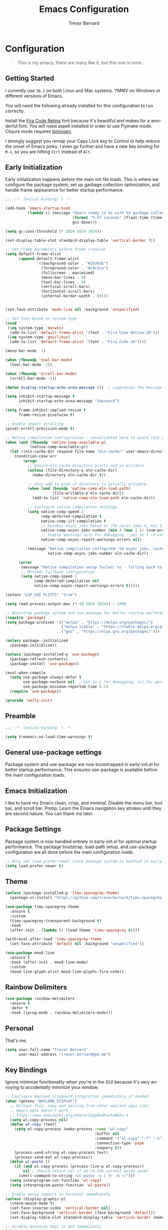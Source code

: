 #+TITLE: Emacs Configuration
#+AUTHOR: Trevor Bernard
#+LANGUAGE: en
#+PROPERTY: header-args :tangle yes

* Configuration

#+BEGIN_QUOTE
This is my emacs, there are many like it, but this one is mine...
#+END_QUOTE

** Getting Started

I currently use =30.1= on both Linux and Mac systems. YMMV on Windows
or different versions of Emacs.

You will need the following already installed for this configuration
to run correctly.

Install the [[https://github.com/tonsky/FiraCode][Fira Code Retina]] font because it's beautiful and makes for
a wonderful font. You will need aspell installed in order to use
Flymake mode. Clojure mode requires [[https://leiningen.org/][leiningen]].

I strongly suggest you remap your Caps Lock key to Control to help
reduce the onset of Emacs pinky. I even go further and have a new key
binding for =M-x=, so you are hitting =Ctrl= instead of =Alt=.

** Early Initialization

Early initialization happens before the main init file loads. This is where
we configure the package system, set up garbage collection optimization,
and handle frame appearance for better startup performance.

#+begin_src emacs-lisp :tangle early-init.el
  ;;; -*- lexical-binding: t -*-

  (add-hook 'emacs-startup-hook
            (lambda () (message "Emacs ready in %s with %d garbage collections."
                                (format "%.2f seconds" (float-time (time-subtract after-init-time before-init-time)))
                                gcs-done)))

  (setq gc-cons-threshold (* 1024 1024 1024))

  (set-display-table-slot standard-display-table 'vertical-border ?|)

  ;; Set frame parameters before frame creation
  (setq default-frame-alist
        (append default-frame-alist
                '((background-color . "#2b303b")
                  (foreground-color . "#c0c5ce")
                  (fullscreen . maximized)
                  (menu-bar-lines . 0)
                  (tool-bar-lines . 0)
                  (vertical-scroll-bars)
                  (horizontal-scroll-bars)
                  (internal-border-width . 0))))


  (set-face-attribute 'mode-line nil :background 'unspecified)

  ;; Set font based on system type
  (cond
   ((eq system-type 'darwin)
    (add-to-list 'default-frame-alist '(font . "Fira Code Retina-20")))
   ((eq system-type 'gnu/linux)
    (add-to-list 'default-frame-alist '(font . "Fira Code-16"))))

  (menu-bar-mode -1)

  (when (fboundp 'tool-bar-mode)
    (tool-bar-mode -1))

  (when (fboundp 'scroll-bar-mode)
    (scroll-bar-mode -1))

  (defun display-startup-echo-area-message ())  ; suppresses the message

  (setq inhibit-startup-message t
        inhibit-startup-echo-area-message "tbernard")

  (setq frame-inhibit-implied-resize t
        frame-resize-pixelwise t)

  ;; enable smooth scrolling
  (pixel-scroll-precision-mode t)

  ;; Native compilation configuration - consolidated here to avoid race conditions
  (when (and (fboundp 'native-comp-available-p)
             (native-comp-available-p))
    (let ((eln-cache-dir (expand-file-name "eln-cache/" user-emacs-directory)))
      (condition-case err
          (progn
            ;; Ensure eln-cache directory exists and is writable
            (unless (file-directory-p eln-cache-dir)
              (make-directory eln-cache-dir t))

            ;; Only add to path if directory is actually writable
            (when (and (boundp 'native-comp-eln-load-path)
                       (file-writable-p eln-cache-dir))
              (add-to-list 'native-comp-eln-load-path eln-cache-dir))

            ;; Configure native compilation settings
            (setq native-comp-speed 2
                  comp-deferred-compilation t
                  native-comp-jit-compilation t
                  ;; Dynamic async jobs based on CPU cores (max 4, min 1)
                  native-comp-async-jobs-number (min 4 (max 1 (/ (num-processors) 2)))
                  ;; Enable warnings only for debugging - set to t if compilation fails
                  native-comp-async-report-warnings-errors nil)

            (message "Native compilation configured: %d async jobs, cache: %s"
                     native-comp-async-jobs-number eln-cache-dir))

        (error
         (message "Native compilation setup failed: %s - falling back to defaults" err)
         ;; Minimal fallback configuration
         (setq native-comp-speed 1
               comp-deferred-compilation nil
               native-comp-async-report-warnings-errors t)))))

  (setenv "LSP_USE_PLISTS" "true")

  (setq read-process-output-max (* 10 1024 1024)) ; 10MB

  ;; Bootstrap package system and use-package for better startup performance
  (require 'package)
  (setq package-archives '(("melpa" . "https://melpa.org/packages/")
                           ("melpa-stable" . "https://stable.melpa.org/packages/")
                           ("gnu" . "https://elpa.gnu.org/packages/")))

  (unless package--initialized
    (package-initialize))

  (unless (package-installed-p 'use-package)
    (package-refresh-contents)
    (package-install 'use-package))

  (eval-when-compile
    (setq use-package-always-defer t
          use-package-verbose nil  ; Set to t for debugging, nil for performance
          use-package-minimum-reported-time 0.1)
    (require 'use-package))

  (provide 'early-init)
#+end_src

** Preamble

#+begin_src emacs-lisp
  ;;; -*- lexical-binding: t -*-

  (setq treemacs-no-load-time-warnings t)
#+end_src

** General use-package settings

Package system and use-package are now bootstrapped in early-init.el for
better startup performance. This ensures use-package is available before
the main configuration loads.

** Emacs Initialization

I like to have my Emacs clean, crisp, and minimal. Disable the menu
bar, tool bar, and scroll bar. Protip: Learn the Emacs navigation key
strokes until they are second nature. You can thank me later.

** Package Settings

Package system is now handled entirely in early-init.el for optimal startup
performance. The package bootstrap, load-path setup, and use-package
configuration are all done before the main configuration loads.

#+begin_src emacs-lisp
  ;; Only set load-prefer-newer since package system is handled in early-init.el
  (setq load-prefer-newer t)
#+end_src

** Theme
#+begin_src emacs-lisp
  (unless (package-installed-p 'timu-spacegrey-theme)
    (package-vc-install "https://github.com/trevorbernard/timu-spacegrey-theme.git"))

  (use-package timu-spacegrey-theme
    :ensure t
    :custom
    (timu-spacegrey-transparent-background t)
    :hook
    (after-init . (lambda () (load-theme 'timu-spacegrey t))))

  (with-eval-after-load 'timu-spacegrey-theme
    (set-face-attribute 'default nil :background "unspecified"))

  (use-package mood-line
    :ensure t
    :hook (after-init . mood-line-mode)
    :custom
    (mood-line-glyph-alist mood-line-glyphs-fira-code))
#+end_src

** Rainbow Delimiters

#+begin_src emacs-lisp
  (use-package rainbow-delimiters
    :ensure t
    :defer t
    :hook ((prog-mode . rainbow-delimiters-mode)))
#+end_src

** Personal

That's me.

#+begin_src emacs-lisp
  (setq user-full-name "Trevor Bernard"
        user-mail-address "trevor.bernard@pm.me")
#+end_src

** Key Bindings

Ignore minimize functionality when you're in the GUI because it's very
annoying to accidentally minimize your window.

#+begin_src emacs-lisp
  ;; Configure Wayland clipboard integration immediately if needed
  (when (getenv "WAYLAND_DISPLAY")
    ;; Without this, copy and pasting from other wayland apps into
    ;; emacs-pgtk doesn't work.
    ;; https://www.emacswiki.org/emacs/CopyAndPaste#h5o-4
    (setq wl-copy-process nil)
    (defun wl-copy (text)
      (setq wl-copy-process (make-process :name "wl-copy"
                                          :buffer nil
                                          :command '("wl-copy" "-f" "-n")
                                          :connection-type 'pipe
                                          :noquery t))
      (process-send-string wl-copy-process text)
      (process-send-eof wl-copy-process))
    (defun wl-paste ()
      (if (and wl-copy-process (process-live-p wl-copy-process))
          nil ; should return nil if we're the current paste owner
        (shell-command-to-string "wl-paste -n | tr -d \r")))
    (setq interprogram-cut-function 'wl-copy)
    (setq interprogram-paste-function 'wl-paste))

  ;; Enable mouse support in terminal immediately
  (unless (display-graphic-p)
    (xterm-mouse-mode t)
    (set-face-inverse-video 'vertical-border nil)
    (set-face-background 'vertical-border (face-background 'default))
    (set-display-table-slot standard-display-table 'vertical-border (make-glyph-code ?│)))

  ;; Disable minimize keys in GUI immediately
  (when window-system
    (keymap-global-set "C-z" 'ignore)
    (keymap-global-set "C-x C-z" 'ignore))
#+end_src

*** Invoke M-x without the Alt key

=M-x= is one of the most widely used key combinations in Emacs but
it's also the most annoying. You have to scrunch your left thumb and
forefinger in the most uncomfortable RSI-inducing way.

I choose to rebind =M-x= to =C-x C-m= because of an article Steve
Yegge wrote called: [[https://sites.google.com/site/steveyegge2/effective-emacs][Effective Emacs]]. This allows you to keep your
fingers on the home row if you have Caps Lock mapped to Control. With
some practice, it will become second-nature.

#+begin_src emacs-lisp
  ;; Set up M-x alternatives immediately
  (keymap-global-set "C-x C-m" 'execute-extended-command)
  (keymap-global-set "C-c C-m" 'execute-extended-command)
#+end_src

* Preferences

#+begin_src emacs-lisp
  (setq
   ;; Allow short answers 'y' or 'n'
   use-short-answers t
   ;; Make pgup/dn remember current line
   scroll-preserve-screen-position t)

  ;; Auto revert buffers
  (global-auto-revert-mode t)
  ;; Show column number
  (column-number-mode 1)
  ;; Allow delete of selection
  (delete-selection-mode 1)
  ;; Syntax Highlighting
  (global-font-lock-mode 1)
  ;; Highlight parenthesis
  (show-paren-mode 1)
  ;; Highlight selected Regions
  (transient-mark-mode 1)
#+end_src

** Tidy Up: Disabling Unnecessary File Artifacts

By default, Emacs generates backup files, auto-save files, and
lockfiles. While once essential for crash recovery, these artifacts
are often redundant today, especially with modern system stability and
version control. Instead of cluttering your workspace, let's turn them
off:

#+begin_src emacs-lisp
  (setq
   make-backup-files nil    ; No backup~ files
   auto-save-default nil    ; No #autosave# files
   create-lockfiles nil)    ; No .#lock files
#+end_src

Use spaces in favour of tabs because they are evil. But when there are
tabs show them as 8 spaces.

#+begin_src emacs-lisp
  (setq-default indent-tabs-mode nil)
  (setq-default c-basic-offset 4)
  (setq-default tab-width 8)
#+end_src

Limit the default fill mode to 80 characters

#+begin_src emacs-lisp
  (setq-default fill-column 80)
  (setq-default truncate-lines nil)
#+end_src

Ignore the stupid ring bell feature.

#+begin_src emacs-lisp
  (setq ring-bell-function 'ignore)
#+end_src

Allow functions without issuing warnings

#+begin_src emacs-lisp
  (put 'downcase-region 'disabled nil)
  (put 'narrow-to-region 'disabled nil)
  (put 'upcase-region 'disabled nil)
#+end_src

* Mac specific configuration

Load environment variables from shell and set Mac-specific
options.

#+begin_src emacs-lisp
  (when (eq system-type 'darwin)
   (use-package exec-path-from-shell
     :ensure t
     :config
     (exec-path-from-shell-initialize))

   ;; Mac file handling - move files to dedicated Emacs trash
   (setq delete-by-moving-to-trash t)
   (setq trash-directory "~/.Trash/emacs")

   ;; Display preferences for macOS
   (setq ns-use-native-fullscreen t)
   (setq ns-use-thin-smoothing t)
   (setq ns-pop-up-frames nil)

   ;; Avoid dired issues specific to macOS
   (setq dired-use-ls-dired nil))

#+end_src

* Development

When in programming mode, I bind =C-c C-c= to run ='compile=. This is a
huge time-saver when working on projects - just hit the key combo and
watch your code build.

#+begin_src emacs-lisp
    (use-package prog-mode
      :config
      (setq show-trailing-whitespace t)
      (setq display-line-numbers-type 'relative)
      :hook ((prog-mode . display-line-numbers-mode)))
#+end_src

Experiment with indent-bars

#+begin_src emacs-lisp
  (use-package indent-bars
    :ensure t
    :hook ((prog-mode . indent-bars-mode)))
#+end_src

** Terminals

Let's try vterm to see if we like it. It's supposedly better than the
built-in term/ansi-term because it's a fully-fledged terminal emulator
that handles escape sequences properly.

#+begin_src emacs-lisp
  (use-package vterm
    :defer t
    :ensure t
    :custom
    (vterm-always-compile-module t))
#+end_src

** Projectile Mode

Bind projectile to =C-c p= and enable by default.

#+begin_src emacs-lisp
  (use-package projectile
    :ensure t
    :diminish projectile-mode
    :custom
    (projectile-project-search-path '("~/p/"))
    (projectile-completion-system 'ivy)
    (projectile-enable-caching t)
    (projectile-indexing-method 'alien)
    (projectile-sort-order 'recently-active)
    :bind-keymap ("C-c p" . projectile-command-map)
    :bind (:map projectile-command-map
                ("C" . projectile-invalidate-cache))
    :hook (after-init . projectile-mode))
#+end_src

** Company

#+begin_src emacs-lisp
  (use-package company
    :ensure t
    :defer t
    :bind
    (:map company-active-map
          ("C-n". company-select-next)
          ("C-p". company-select-previous)
          ("M-<". company-select-first)
          ("M->". company-select-last))
    :hook ((prog-mode . (lambda ()
                          (run-with-idle-timer 0.5 nil #'company-mode)))))
#+end_src
** Magit

=C-c= is reserved for the user. Add a more friendly binding for
=magit-file-dispatch=

#+begin_src emacs-lisp
  (use-package magit
    :ensure t
    :defer t
    :commands (magit-status magit-file-dispatch)
    :bind
    ("C-x g" . magit-status)
    ("C-c g" . magit-file-dispatch))
#+end_src

** Paredit

Some handy dandy paredit shortcuts

On Mac, =^-left= and =^-right= are bound to Mission Control. Go to
`System Preferences > Keyboard > Shortcuts > Mission Control` and
change the settings for "Move left a space" and "Move right a space"
or disable them completely.

#+begin_src emacs-lisp
  (use-package paredit
    :ensure t
    :bind
    (:map paredit-mode-map
          ("C-<right>" . paredit-forward-slurp-sexp)
          ("C-<left>" . paredit-forward-barf-sexp)
          ("C-<backspace>" . paredit-backward-kill-word)
          ("RET" . nil))
    :hook ((cider-repl-mode
            clojure-mode
            emacs-lisp-mode
            eval-expression-minibuffer-setup
            ielm-mode
            inf-clojure-mode-hook
            lisp-interaction-mode
            lisp-mode
            scheme-mode) . paredit-mode))
#+end_src

** Clojure

I don't like my cider to be bleeding edge since it's caused
compatibility problems in the past so pin it to melpa-stable.

#+begin_src emacs-lisp
  (use-package clojure-mode
    :ensure t
    :defer t
    :config
    (setq clojure-align-forms-automatically t)
    (eldoc-add-command 'paredit-backward-delete 'paredit-close-round)
    (add-hook 'clojure-mode-hook #'subword-mode))

  (use-package inf-clojure
    :ensure t
    :defer t
    :config
    (add-hook 'inf-clojure-mode-hook #'rainbow-delimiters-mode))

  (use-package cider
    :ensure t
    :defer t
    :commands cider-jack-in
    :custom
    (nrepl-log-messages t)
    (cider-repl-use-clojure-font-lock t)
    (cider-repl-display-help-banner nil))
#+end_src

I have long since used this key binding to jack into a repl. My
fingers are programmed this way.

#+begin_src emacs-lisp
  (keymap-global-set "C-c C-j" 'cider-jack-in)
#+end_src

** Elisp

#+begin_src emacs-lisp
  ;; eldoc-mode is enabled by default in emacs-lisp-mode since Emacs 25
  ;; No need to explicitly add hook
#+end_src

** Org Mode

I almost exclusively use =C-j= in place of hitting the enter key. The
problem is that it's bound to the =org-return-indent= function. This is
very annoying when you are in =org-mode=. So instead of trying to
remap my brain, I'll remap it to =newline=.

#+begin_src emacs-lisp
  (defvar os/org-fonts-configured nil
    "Cache variable to track if org fonts have been configured.")

  (defun os/setup-org-fonts ()
    "Configure fonts for org-mode with variable-pitch typography.
Uses caching to avoid repeated font configuration - only runs once per session
or when explicitly called interactively."
    (when (and (or (called-interactively-p 'any)
                   (not os/org-fonts-configured))
               window-system)
      (let* ((variable-tuple
              (cond ((x-list-fonts "Iosevka Aile")     '(:font "Iosevka Aile"))
                    ((x-list-fonts "Source Sans Pro")   '(:font "Source Sans Pro"))
                    ((x-list-fonts "Fira Sans")         '(:font "Fira Sans"))
                    ((x-list-fonts "Helvetica Neue")    '(:font "Helvetica Neue"))
                    ((x-list-fonts "Arial")             '(:font "Arial"))
                    ((x-family-fonts "Sans Serif")      '(:family "Sans Serif"))
                    (nil (warn "Cannot find a suitable Sans Serif Font."))))
             (fixed-tuple
              (cond ((x-list-fonts "Fira Code")        '(:font "Fira Code"))
                    ((x-list-fonts "Source Code Pro")   '(:font "Source Code Pro"))
                    ((x-list-fonts "Consolas")          '(:font "Consolas"))
                    ((x-list-fonts "Monaco")            '(:font "Monaco"))
                    ((x-family-fonts "Monospace")       '(:family "Monospace"))
                    (nil (warn "Cannot find a suitable Monospace Font."))))
             (base-font-color     (face-foreground 'default nil 'default))
             (headline           `(:inherit default :weight bold :foreground ,base-font-color)))

        (custom-theme-set-faces
         'user
         ;; Set the default variable-pitch face for org-mode
         `(variable-pitch ((t (,@variable-tuple :height 1.1))))

         ;; Keep code blocks, tables, and source in monospace
         `(org-block ((t (:inherit fixed-pitch ,@fixed-tuple :height 0.9))))
         `(org-block-begin-line ((t (:inherit fixed-pitch ,@fixed-tuple :height 0.8 :foreground "#7c7c75"))))
         `(org-block-end-line ((t (:inherit fixed-pitch ,@fixed-tuple :height 0.8 :foreground "#7c7c75"))))
         `(org-code ((t (:inherit fixed-pitch ,@fixed-tuple :height 0.9))))
         `(org-verbatim ((t (:inherit fixed-pitch ,@fixed-tuple :height 0.9))))
         `(org-table ((t (:inherit fixed-pitch ,@fixed-tuple :height 0.9))))
         `(org-meta-line ((t (:inherit fixed-pitch ,@fixed-tuple :height 0.8))))
         `(org-property-value ((t (:inherit fixed-pitch ,@fixed-tuple :height 0.9))))
         `(org-special-keyword ((t (:inherit fixed-pitch ,@fixed-tuple :height 0.9))))
         `(org-drawer ((t (:inherit fixed-pitch ,@fixed-tuple :height 0.9))))

         ;; Headlines with better typography
         `(org-level-8 ((t (,@headline ,@variable-tuple :height 1.05))))
         `(org-level-7 ((t (,@headline ,@variable-tuple :height 1.1))))
         `(org-level-6 ((t (,@headline ,@variable-tuple :height 1.15))))
         `(org-level-5 ((t (,@headline ,@variable-tuple :height 1.2))))
         `(org-level-4 ((t (,@headline ,@variable-tuple :height 1.3))))
         `(org-level-3 ((t (,@headline ,@variable-tuple :height 1.4))))
         `(org-level-2 ((t (,@headline ,@variable-tuple :height 1.6))))
         `(org-level-1 ((t (,@headline ,@variable-tuple :height 1.8))))
         `(org-document-title ((t (,@headline ,@variable-tuple :height 2.2 :underline nil))))

         ;; Better emphasis faces
         `(org-bold ((t (:inherit variable-pitch :weight bold))))
         `(org-italic ((t (:inherit variable-pitch :slant italic))))

         ;; Improve list and quote readability
         `(org-quote ((t (:inherit variable-pitch :slant italic :foreground "#8a8a8a"))))
         `(org-verse ((t (:inherit variable-pitch :slant italic))))))

      ;; Mark as configured to avoid repeated work
      (setq os/org-fonts-configured t))

    ;; Always enable these modes for org buffers
    (variable-pitch-mode 1)
    (visual-line-mode 1))
#+end_src

#+begin_src emacs-lisp
  (use-package org-bullets
    :ensure t
    :after org
    :hook (org-mode . org-bullets-mode))

  (use-package ob-rust
    :ensure t)

  (use-package org
    :ensure t
    :bind
    (:map
     org-mode-map
     ("C-j" . org-return)
     ("C-c ]" . org-ref-insert-link)
     ("C-c l" . org-store-link)
     ("C-c a" . org-agenda)
     ("C-c c" . org-capture))
    :custom
    (org-hide-emphasis-markers t)
    (org-startup-indented t)
    (org-pretty-entities t)
    (org-ellipsis "⤵")
    :hook
    (org-mode . (lambda () (run-with-idle-timer 0.5 nil 'os/setup-org-fonts)))
    :config
    (turn-on-auto-fill)
    (org-babel-do-load-languages
     'org-babel-load-languages '((rust . t)
                                 (shell . t))))
#+end_src

*** Exporting to PDF

In order to export to PDF, I choose to use basictex and install
packages only when they are missing.

#+begin_src bash :tangle no
  brew reinstall --cask basictex
  sudo tlmgr update --self
  sudo tlmgr install wrapfig
  sudo tlmgr install capt-of
#+end_src

** JavaScript

#+begin_src emacs-lisp
  (use-package js
    :ensure t
    :defer t
    :config
    (setq js-indent-level 2))
#+end_src

** CSS

#+begin_src emacs-lisp
  (use-package css-mode
    :ensure t
    :defer t
    :config
    (setq css-indent-level 2))
#+end_src

** Flycheck

#+begin_src emacs-lisp
    (use-package flycheck
      :ensure t
      :config
      (flycheck-define-checker python-ruff
        "A Python syntax and style checker using the ruff utility.
    To override the path to the ruff executable, set
    `flycheck-python-ruff-executable'.
    See URL `http://pypi.python.org/pypi/ruff'."
        :command ("ruff"
                  "check"
                  "--output-format=text"
                  (eval (when buffer-file-name
                          (concat "--stdin-filename=" buffer-file-name)))
                  "-")
        :standard-input t
        :error-filter (lambda (errors)
                        (let ((errors (flycheck-sanitize-errors errors)))
                          (seq-map #'flycheck-flake8-fix-error-level errors)))
        :error-patterns
        ((warning line-start
                  (file-name) ":" line ":" (optional column ":") " "
                  (id (one-or-more (any alpha)) (one-or-more digit)) " "
                  (message (one-or-more not-newline))
                  line-end))
        :modes (python-mode python-ts-mode))

      :hook (python-mode . (lambda ()
                             (unless (bound-and-true-p org-src-mode)
                               (when (buffer-file-name)
                                 (setq-local flycheck-checkers '(python-ruff))
                                 (flycheck-mode)))))

      :bind (:map flycheck-mode-map
                  ("M-n" . flycheck-next-error)
                  ("M-p" . flycheck-previous-error))

      :hook ((prog-mode . flycheck-mode)
             (text-mode . flycheck-mode)))
#+end_src

** Flyspell

#+begin_src emacs-lisp
  (use-package flyspell
    :ensure t
    :defer t
    :commands (flyspell-mode flyspell-prog-mode)
    :custom
    (flyspell-issue-welcome-flag nil)
    (flyspell-issue-message-flag nil)
    (flyspell-mark-duplications-flag nil)
    (ispell-program-name "aspell")
    (ispell-list-command "list")
    :bind (:map flyspell-mouse-map
                ([down-mouse-3] . flyspell-correct-word)
                ([mouse-3] . undefined))
    :hook (((text-mode org-mode markdown-mode) . flyspell-mode)
           (prog-mode . flyspell-prog-mode)))

#+end_src

** Markdown

#+begin_src emacs-lisp
  (use-package ox-gfm
    :ensure t)

  (use-package markdown-mode
    :ensure t
    :mode (("\\.md\\'" . gfm-mode)
           ("\\.markdown\\'" . gfm-mode)))
#+end_src

** Git

Use diff-mode when editing a git commit message

#+begin_src emacs-lisp
  (add-to-list 'auto-mode-alist '("COMMIT_EDITMSG$" . diff-mode))
#+end_src

** Web Development

Tree-sitter is a game-changer for syntax highlighting and code
navigation. It's a parser generator tool that builds concrete syntax
trees for source files, which enables much more accurate syntax
highlighting and structural editing than regex-based modes. Emacs 29+
has built-in support for it.

#+begin_src emacs-lisp
  (use-package treesit
    :mode (("\\.tsx\\'" . tsx-ts-mode)
           ("\\.js\\'"  . typescript-ts-mode)
           ("\\.mjs\\'" . typescript-ts-mode)
           ("\\.mts\\'" . typescript-ts-mode)
           ("\\.cjs\\'" . typescript-ts-mode)
           ("\\.ts\\'"  . typescript-ts-mode)
           ("\\.jsx\\'" . tsx-ts-mode)
           ("\\.json\\'" .  json-ts-mode)
           ("\\.yaml\\'" .  yaml-ts-mode)
           ("\\.Dockerfile\\'" . dockerfile-ts-mode))
    :preface
    (defvar os/treesit-grammars-installed nil
      "Cache variable to track if tree-sitter grammars have been checked/installed.")

    (defun os/setup-install-grammars ()
      "Install Tree-sitter grammars if they are absent.
  Uses caching to avoid checking on every startup - only runs once per session
  or when explicitly called interactively."
      (interactive)
      (when (and (fboundp 'treesit-available-p)
                 (treesit-available-p)
                 (or (called-interactively-p 'any)
                     (not os/treesit-grammars-installed)))
        ;; Ensure treesit-language-source-alist is bound
        (unless (boundp 'treesit-language-source-alist)
          (setq treesit-language-source-alist nil))

        (let ((grammars-to-install '())
              (grammar-sources '((css . ("https://github.com/tree-sitter/tree-sitter-css" "v0.20.0"))
                                 (scss . ("https://github.com/serenadeai/tree-sitter-scss"))
                                 (bash "https://github.com/tree-sitter/tree-sitter-bash")
                                 (html . ("https://github.com/tree-sitter/tree-sitter-html" "v0.20.1"))
                                 (javascript . ("https://github.com/tree-sitter/tree-sitter-javascript" "v0.21.2" "src"))
                                 (java . ("https://github.com/tree-sitter/tree-sitter-java"))
                                 (json . ("https://github.com/tree-sitter/tree-sitter-json" "v0.20.2"))
                                 (python . ("https://github.com/tree-sitter/tree-sitter-python" "v0.20.4"))
                                 (go "https://github.com/tree-sitter/tree-sitter-go" "v0.20.0")
                                 (markdown "https://github.com/ikatyang/tree-sitter-markdown")
                                 (make "https://github.com/alemuller/tree-sitter-make")
                                 (elisp "https://github.com/Wilfred/tree-sitter-elisp")
                                 (cmake "https://github.com/uyha/tree-sitter-cmake")
                                 (c . ("https://github.com/tree-sitter/tree-sitter-c" "v0.20.7"))
                                 (cpp "https://github.com/tree-sitter/tree-sitter-cpp")
                                 (toml "https://github.com/tree-sitter/tree-sitter-toml")
                                 (tsx . ("https://github.com/tree-sitter/tree-sitter-typescript" "v0.20.3" "tsx/src"))
                                 (typescript . ("https://github.com/tree-sitter/tree-sitter-typescript" "v0.20.3" "typescript/src"))
                                 (yaml . ("https://github.com/ikatyang/tree-sitter-yaml" "v0.5.0"))
                                 (rust . ("https://github.com/tree-sitter/tree-sitter-rust" "v0.20.3" "src")))))

          ;; First pass: add all grammars to source list and collect missing ones
          (dolist (grammar grammar-sources)
            (add-to-list 'treesit-language-source-alist grammar)
            (unless (treesit-language-available-p (car grammar))
              (push grammar grammars-to-install)))

          ;; Install missing grammars if any
          (when grammars-to-install
            (message "Installing %d missing tree-sitter grammars..." (length grammars-to-install))
            (dolist (grammar grammars-to-install)
              (condition-case err
                  (treesit-install-language-grammar (car grammar))
                (error (message "Failed to install grammar %s: %s" (car grammar) err)))))

          ;; Mark as completed
          (setq os/treesit-grammars-installed t)
          (when (called-interactively-p 'any)
            (message "Tree-sitter grammar check completed.")))))

    ;; Remap traditional modes to tree-sitter modes
    ;; This is a huge improvement for syntax highlighting
    (dolist (mapping
             '((bash-mode . bash-ts-mode)
               (c++-mode . c++-ts-mode)
               (c-mode . c-ts-mode)
               (c-or-c++-mode . c-or-c++-ts-mode)
               (css-mode . css-ts-mode)
               (java-mode . java-ts-mode)
               (js-json-mode . json-ts-mode)
               (js-mode . typescript-ts-mode)
               (js2-mode . typescript-ts-mode)
               (json-mode . json-ts-mode)
               (python-mode . python-ts-mode)
               (scss-mode . scss-ts-mode)
               (sh-base-mode . bash-ts-mode)
               (sh-mode . bash-ts-mode)
               (typescript-mode . typescript-ts-mode)))
      (add-to-list 'major-mode-remap-alist mapping))
    :config
    (add-hook 'prog-mode-hook
              (lambda () (run-with-idle-timer 1.0 nil #'os/setup-install-grammars)) nil t))
#+end_src

** Language Server Protocol (LSP)

LSP is a game-changer for IDE-like features in Emacs. It provides code
completion, go-to-definition, find references, and much more. I use it
for most of my programming languages.

#+begin_src emacs-lisp
  (use-package ivy
    :ensure t
    :hook (after-init . ivy-mode))

  (use-package counsel
    :ensure t
    :after ivy
    :hook (ivy-mode . counsel-mode))

  (use-package lsp-ivy
    :ensure t
    :after (lsp-mode ivy)
    :commands lsp-ivy-workspace-symbol)

  (use-package lsp-ui
    :ensure t
    :after lsp-mode
    :commands lsp-ui-mode
    :hook (lsp-mode . lsp-ui-mode)
    :config
    (setq lsp-ui-doc-enable nil))

  (use-package lsp-mode
    :ensure t
    :commands (lsp lsp-deferred)
    :hook
    ((tsx-ts-mode typescript-ts-mode js-ts-mode python-ts-mode java-ts-mode) . lsp-deferred)
    :preface
    (setq lsp-log-io nil)
    (setq read-process-output-max (* 10 1024 1024)  ; 10MB - Increase read chunk size for better performance
          lsp-use-plists t                      ; Use plists instead of hashtables
          )

    ;; LSP-booster integration for better performance
    (defun lsp-booster--advice-json-parse (old-fn &rest args)
      "Try to parse bytecode instead of json.
  This dramatically improves performance when receiving large JSON responses."
      (or
       (when (equal (following-char) ?#)
         (let ((bytecode (read (current-buffer))))
           (when (byte-code-function-p bytecode)
             (funcall bytecode))))
       (apply old-fn args)))

    (defun lsp-booster--advice-final-command (old-fn cmd &optional test?)
      "Prepend emacs-lsp-booster command to LSP server command.
  This uses the external emacs-lsp-booster tool to speed up JSON parsing."
      (let ((orig-result (funcall old-fn cmd test?)))
        (if (and (not test?)                             ;; for check lsp-server-present?
                 (not (file-remote-p default-directory)) ;; see lsp-resolve-final-command, it would add extra shell wrapper
                 lsp-use-plists
                 (not (functionp 'json-rpc-connection))  ;; native json-rpc
                 (executable-find "emacs-lsp-booster"))
            (progn
              (when-let ((command-from-exec-path (executable-find (car orig-result))))  ;; resolve command from exec-path (in case not found in $PATH)
                (setcar orig-result command-from-exec-path))
              (message "Using emacs-lsp-booster for %s!" orig-result)
              (cons "emacs-lsp-booster" orig-result))
          orig-result)))
    :init
    ;; Apply our advice functions to speed up LSP
    (advice-add (if (progn (require 'json)
                           (fboundp 'json-parse-buffer))
                    'json-parse-buffer
                  'json-read)
                :around
                #'lsp-booster--advice-json-parse)
    (advice-add 'lsp-resolve-final-command :around #'lsp-booster--advice-final-command))
#+end_src

** Rust

Rust is my language du jour. It's slowly becoming my favourite
programming language. The rustic package provides excellent
integration with rust-analyzer (via LSP) and cargo.

#+begin_src emacs-lisp

  (use-package rust-mode
    :ensure t
    :init
    (setq rust-mode-treesitter-derive t))

  (use-package rustic
    :ensure t
    :after (rust-mode)
    :bind (:map rustic-mode-map
                ("M-j" . lsp-ui-imenu)
                ("M-?" . lsp-find-references)
                ("C-c C-c l" . flycheck-list-errors)
                ("C-c C-c a" . lsp-execute-code-action)
                ("C-c C-c r" . lsp-rename)
                ("C-c C-c q" . lsp-workspace-restart)
                ("C-c C-c Q" . lsp-workspace-shutdown)
                ("C-c C-c s" . lsp-rust-analyzer-status))
    :custom
    (rustic-compile-command "cargo b --release")
    (rustic-default-clippy-arguments "--all-targets --all-features -- -D warnings")
    (rust-format-on-save t)
    (rustic-ansi-faces ["black" "#bf616a" "#a3be8c" "#ecbe7b" "#2257a0" "#b48ead" "#4db5bd" "white"]))
#+end_src

** ELISP

An Interactive Emacs Lisp Mode (IELM) gives you an Emacs Lisp shell.

#+begin_src emacs-lisp
  (use-package ielm
    :ensure t
    :bind
    (:map ielm-map
          ("C-m" . 'ielm-return)
          ("<return>" . 'ielm-return))
    :config
    (add-hook 'ielm-mode-hook #'rainbow-delimiters-mode)
    (add-hook 'ielm-mode-hook #'paredit-mode))
#+end_src

** OCaml

#+begin_src emacs-lisp
  (use-package tuareg
    :ensure t)
#+end_src

** Nix

#+begin_src emacs-lisp
  (use-package lsp-nix
    :ensure lsp-mode
    :after (lsp-mode)
    :demand t
    :custom
    (lsp-nix-nil-formatter ["nixfmt"]))

  (use-package nix-mode
    :ensure t
    :hook (nix-mode . lsp-deferred))

  (use-package nixpkgs-fmt
    :ensure t)
#+end_src

** Terraform

#+begin_src emacs-lisp
  (use-package terraform-mode
    :ensure t
    :hook (terraform-mode . lsp-deferred))
#+end_src

** Justfile

#+begin_src emacs-lisp
  (use-package just-ts-mode
    :ensure t
    :defer t
    :config
    (setq-local
     just-ts-indent-offset 2
     tab-width 2))
#+end_src


** Java

#+begin_src emacs-lisp
  (use-package lsp-java
    :ensure t
    :after lsp-mode
    :config
    (add-hook 'java-ts-mode-hook #'lsp))

  (use-package dap-java :after (lsp-java))
#+end_src

** Hurl mode

#+begin_src emacs-lisp
  (unless (package-installed-p 'hurl-mode)
    (package-vc-install "https://github.com/JasZhe/hurl-mode"))
  (use-package hurl-mode
    :ensure t
    :mode "\\.hurl\\'")
#+end_src

** Misc

#+begin_src emacs-lisp
  (use-package csv-mode
    :ensure t)

  (use-package dockerfile-mode
    :ensure t)

  (use-package yaml-mode
    :ensure t)

  (use-package bnf-mode
    :ensure t)

  (use-package htmlize
    :ensure t)

  (use-package ag
    :ensure t)

  (use-package string-inflection
    :ensure t)

  (use-package direnv
    :ensure t)

  (use-package yasnippet
    :ensure t
    :diminish yas-minor-mode
    :commands (yas-minor-mode yas-global-mode)
    :hook ((prog-mode . yas-minor-mode)
           (org-mode . yas-minor-mode)))

  (use-package dotenv-mode :ensure t)
#+end_src

Reset the garbage collection threshold.

#+begin_src emacs-lisp
  (setq gc-cons-threshold 800000)
#+end_src

